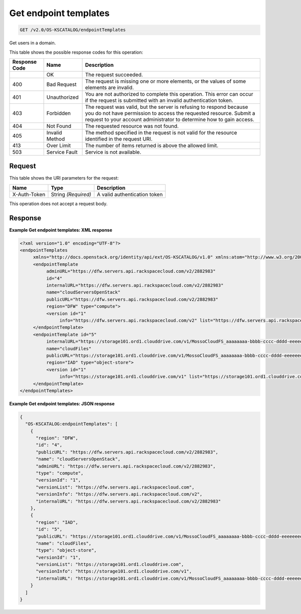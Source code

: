 
.. THIS OUTPUT IS GENERATED FROM THE WADL. DO NOT EDIT.

.. _get-get-endpoint-templates-v2.0-os-kscatalog-endpointtemplates:

Get endpoint templates
^^^^^^^^^^^^^^^^^^^^^^^^^^^^^^^^^^^^^^^^^^^^^^^^^^^^^^^^^^^^^^^^^^^^^^^^^^^^^^^^

.. code::

    GET /v2.0/OS-KSCATALOG/endpointTemplates

Get users in a domain. 



This table shows the possible response codes for this operation:


+--------------------------+-------------------------+-------------------------+
|Response Code             |Name                     |Description              |
+==========================+=========================+=========================+
|                          |OK                       |The request succeeded.   |
+--------------------------+-------------------------+-------------------------+
|400                       |Bad Request              |The request is missing   |
|                          |                         |one or more elements, or |
|                          |                         |the values of some       |
|                          |                         |elements are invalid.    |
+--------------------------+-------------------------+-------------------------+
|401                       |Unauthorized             |You are not authorized   |
|                          |                         |to complete this         |
|                          |                         |operation. This error    |
|                          |                         |can occur if the request |
|                          |                         |is submitted with an     |
|                          |                         |invalid authentication   |
|                          |                         |token.                   |
+--------------------------+-------------------------+-------------------------+
|403                       |Forbidden                |The request was valid,   |
|                          |                         |but the server is        |
|                          |                         |refusing to respond      |
|                          |                         |because you do not have  |
|                          |                         |permission to access the |
|                          |                         |requested resource.      |
|                          |                         |Submit a request to your |
|                          |                         |account administrator to |
|                          |                         |determine how to gain    |
|                          |                         |access.                  |
+--------------------------+-------------------------+-------------------------+
|404                       |Not Found                |The requested resource   |
|                          |                         |was not found.           |
+--------------------------+-------------------------+-------------------------+
|405                       |Invalid Method           |The method specified in  |
|                          |                         |the request is not valid |
|                          |                         |for the resource         |
|                          |                         |identified in the        |
|                          |                         |request URI.             |
+--------------------------+-------------------------+-------------------------+
|413                       |Over Limit               |The number of items      |
|                          |                         |returned is above the    |
|                          |                         |allowed limit.           |
+--------------------------+-------------------------+-------------------------+
|503                       |Service Fault            |Service is not available.|
+--------------------------+-------------------------+-------------------------+


Request
""""""""""""""""




This table shows the URI parameters for the request:

+--------------------------+-------------------------+-------------------------+
|Name                      |Type                     |Description              |
+==========================+=========================+=========================+
|X-Auth-Token              |String *(Required)*      |A valid authentication   |
|                          |                         |token                    |
+--------------------------+-------------------------+-------------------------+





This operation does not accept a request body.




Response
""""""""""""""""










**Example Get endpoint templates: XML response**


.. code::

   <?xml version="1.0" encoding="UTF-8"?>
   <endpointTemplates
        xmlns="http://docs.openstack.org/identity/api/ext/OS-KSCATALOG/v1.0" xmlns:atom="http://www.w3.org/2005/Atom">
        <endpointTemplate
             adminURL="https://dfw.servers.api.rackspacecloud.com/v2/2882983"
             id="4"
             internalURL="https://dfw.servers.api.rackspacecloud.com/v2/2882983"
             name="cloudServersOpenStack"
             publicURL="https://dfw.servers.api.rackspacecloud.com/v2/2882983"
             region="DFW" type="compute">
             <version id="1"
                  info="https://dfw.servers.api.rackspacecloud.com/v2" list="https://dfw.servers.api.rackspacecloud.com"/>
        </endpointTemplate>
        <endpointTemplate id="5"
             internalURL="https://storage101.ord1.clouddrive.com/v1/MossoCloudFS_aaaaaaaa-bbbb-cccc-dddd-eeeeeeee"
             name="cloudFiles"
             publicURL="https://storage101.ord1.clouddrive.com/v1/MossoCloudFS_aaaaaaaa-bbbb-cccc-dddd-eeeeeeee"
             region="IAD" type="object-store">
             <version id="1"
                  info="https://storage101.ord1.clouddrive.com/v1" list="https://storage101.ord1.clouddrive.com"/>
        </endpointTemplate>
   </endpointTemplates>
   





**Example Get endpoint templates: JSON response**


.. code::

   {
     "OS-KSCATALOG:endpointTemplates": [
       {
         "region": "DFW",
         "id": "4",
         "publicURL": "https://dfw.servers.api.rackspacecloud.com/v2/2882983",
         "name": "cloudServersOpenStack",
         "adminURL": "https://dfw.servers.api.rackspacecloud.com/v2/2882983",
         "type": "compute",
         "versionId": "1",
         "versionList": "https://dfw.servers.api.rackspacecloud.com",
         "versionInfo": "https://dfw.servers.api.rackspacecloud.com/v2",
         "internalURL": "https://dfw.servers.api.rackspacecloud.com/v2/2882983"
       },
       {
         "region": "IAD",
         "id": "5",
         "publicURL": "https://storage101.ord1.clouddrive.com/v1/MossoCloudFS_aaaaaaaa-bbbb-cccc-dddd-eeeeeeee",
         "name": "cloudFiles",
         "type": "object-store",
         "versionId": "1",
         "versionList": "https://storage101.ord1.clouddrive.com",
         "versionInfo": "https://storage101.ord1.clouddrive.com/v1",
         "internalURL": "https://storage101.ord1.clouddrive.com/v1/MossoCloudFS_aaaaaaaa-bbbb-cccc-dddd-eeeeeeee"
       }
     ]
   }




